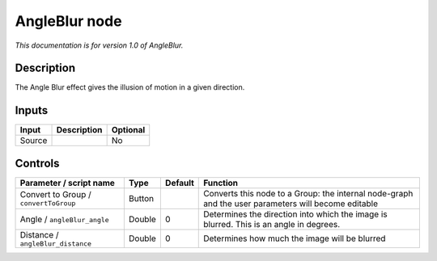 .. _fr.inria.AngleBlur:

AngleBlur node
==============

*This documentation is for version 1.0 of AngleBlur.*

Description
-----------

The Angle Blur effect gives the illusion of motion in a given direction.

Inputs
------

+--------+-------------+----------+
| Input  | Description | Optional |
+========+=============+==========+
| Source |             | No       |
+--------+-------------+----------+

Controls
--------

.. tabularcolumns:: |>{\raggedright}p{0.2\columnwidth}|>{\raggedright}p{0.06\columnwidth}|>{\raggedright}p{0.07\columnwidth}|p{0.63\columnwidth}|

.. cssclass:: longtable

+---------------------------------------+--------+---------+-----------------------------------------------------------------------------------------------------+
| Parameter / script name               | Type   | Default | Function                                                                                            |
+=======================================+========+=========+=====================================================================================================+
| Convert to Group / ``convertToGroup`` | Button |         | Converts this node to a Group: the internal node-graph and the user parameters will become editable |
+---------------------------------------+--------+---------+-----------------------------------------------------------------------------------------------------+
| Angle / ``angleBlur_angle``           | Double | 0       | Determines the direction into which the image is blurred. This is an angle in degrees.              |
+---------------------------------------+--------+---------+-----------------------------------------------------------------------------------------------------+
| Distance / ``angleBlur_distance``     | Double | 0       | Determines how much the image will be blurred                                                       |
+---------------------------------------+--------+---------+-----------------------------------------------------------------------------------------------------+
